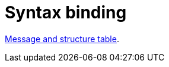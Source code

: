 
= Syntax binding

:leveloffset: +1

https://vefa.difi.no/ehf/gefeg/tenderreceipt/1.0/[Message and structure table].

:leveloffset: -1
